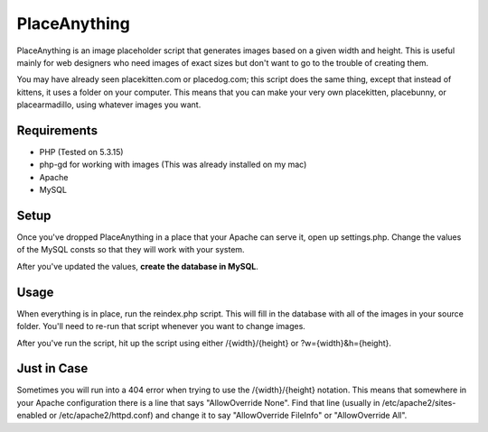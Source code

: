 #############
PlaceAnything
#############

PlaceAnything is an image placeholder script that generates images based on a
given width and height. This is useful mainly for web designers who need images
of exact sizes but don't want to go to the trouble of creating them.

You may have already seen placekitten.com or placedog.com; this script does the
same thing, except that instead of kittens, it uses a folder on your computer.
This means that you can make your very own placekitten, placebunny, or
placearmadillo, using whatever images you want.


Requirements
============

- PHP (Tested on 5.3.15)
- php-gd for working with images (This was already installed on my mac)
- Apache
- MySQL


Setup
=====

Once you've dropped PlaceAnything in a place that your Apache can serve it,
open up settings.php. Change the values of the MySQL consts so that they will
work with your system.

After you've updated the values, **create the database in MySQL**.


Usage
=====

When everything is in place, run the reindex.php script. This will fill in the
database with all of the images in your source folder. You'll need to re-run
that script whenever you want to change images.

After you've run the script, hit up the script using either /{width}/{height} or
?w={width}&h={height}.


Just in Case
============

Sometimes you will run into a 404 error when trying to use the /{width}/{height}
notation. This means that somewhere in your Apache configuration there is a
line that says "AllowOverride None". Find that line (usually in
/etc/apache2/sites-enabled or /etc/apache2/httpd.conf) and change it to say
"AllowOverride FileInfo" or "AllowOverride All".
